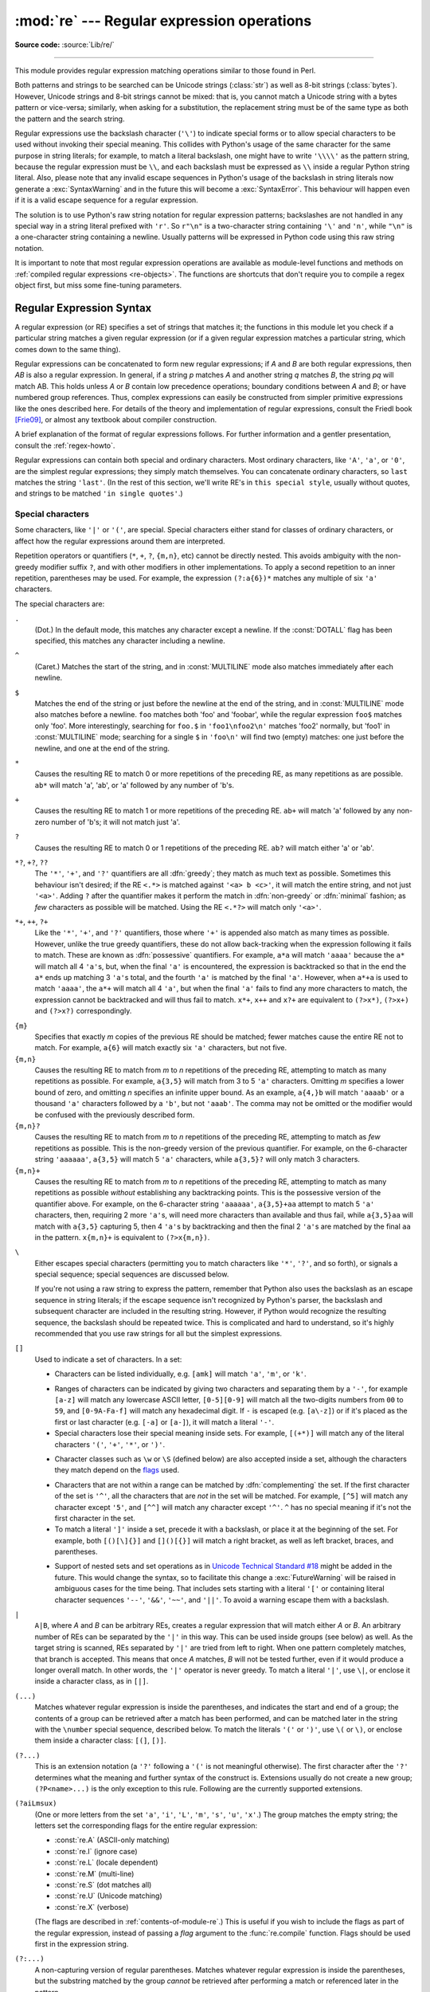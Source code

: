 :mod:`re` --- Regular expression operations
===========================================

.. module:: re
   :synopsis: Regular expression operations.

.. moduleauthor:: Fredrik Lundh <fredrik@pythonware.com>
.. sectionauthor:: Andrew M. Kuchling <amk@amk.ca>

**Source code:** :source:`Lib/re/`

--------------

This module provides regular expression matching operations similar to
those found in Perl.

Both patterns and strings to be searched can be Unicode strings (:class:`str`)
as well as 8-bit strings (:class:`bytes`).
However, Unicode strings and 8-bit strings cannot be mixed:
that is, you cannot match a Unicode string with a bytes pattern or
vice-versa; similarly, when asking for a substitution, the replacement
string must be of the same type as both the pattern and the search string.

Regular expressions use the backslash character (``'\'``) to indicate
special forms or to allow special characters to be used without invoking
their special meaning.  This collides with Python's usage of the same
character for the same purpose in string literals; for example, to match
a literal backslash, one might have to write ``'\\\\'`` as the pattern
string, because the regular expression must be ``\\``, and each
backslash must be expressed as ``\\`` inside a regular Python string
literal. Also, please note that any invalid escape sequences in Python's
usage of the backslash in string literals now generate a :exc:`SyntaxWarning`
and in the future this will become a :exc:`SyntaxError`. This behaviour
will happen even if it is a valid escape sequence for a regular expression.

The solution is to use Python's raw string notation for regular expression
patterns; backslashes are not handled in any special way in a string literal
prefixed with ``'r'``.  So ``r"\n"`` is a two-character string containing
``'\'`` and ``'n'``, while ``"\n"`` is a one-character string containing a
newline.  Usually patterns will be expressed in Python code using this raw
string notation.

It is important to note that most regular expression operations are available as
module-level functions and methods on
:ref:`compiled regular expressions <re-objects>`.  The functions are shortcuts
that don't require you to compile a regex object first, but miss some
fine-tuning parameters.

.. seealso::

   The third-party `regex <https://pypi.org/project/regex/>`_ module,
   which has an API compatible with the standard library :mod:`re` module,
   but offers additional functionality and a more thorough Unicode support.


.. _re-syntax:

Regular Expression Syntax
-------------------------

A regular expression (or RE) specifies a set of strings that matches it; the
functions in this module let you check if a particular string matches a given
regular expression (or if a given regular expression matches a particular
string, which comes down to the same thing).

Regular expressions can be concatenated to form new regular expressions; if *A*
and *B* are both regular expressions, then *AB* is also a regular expression.
In general, if a string *p* matches *A* and another string *q* matches *B*, the
string *pq* will match AB.  This holds unless *A* or *B* contain low precedence
operations; boundary conditions between *A* and *B*; or have numbered group
references.  Thus, complex expressions can easily be constructed from simpler
primitive expressions like the ones described here.  For details of the theory
and implementation of regular expressions, consult the Friedl book [Frie09]_,
or almost any textbook about compiler construction.

A brief explanation of the format of regular expressions follows.  For further
information and a gentler presentation, consult the :ref:`regex-howto`.

Regular expressions can contain both special and ordinary characters. Most
ordinary characters, like ``'A'``, ``'a'``, or ``'0'``, are the simplest regular
expressions; they simply match themselves.  You can concatenate ordinary
characters, so ``last`` matches the string ``'last'``.  (In the rest of this
section, we'll write RE's in ``this special style``, usually without quotes, and
strings to be matched ``'in single quotes'``.)


.. _re-special-characters:

Special characters
^^^^^^^^^^^^^^^^^^

Some characters, like ``'|'`` or ``'('``, are special. Special
characters either stand for classes of ordinary characters, or affect
how the regular expressions around them are interpreted.

Repetition operators or quantifiers (``*``, ``+``, ``?``, ``{m,n}``, etc) cannot be
directly nested. This avoids ambiguity with the non-greedy modifier suffix
``?``, and with other modifiers in other implementations. To apply a second
repetition to an inner repetition, parentheses may be used. For example,
the expression ``(?:a{6})*`` matches any multiple of six ``'a'`` characters.

The special characters are:

.. index:: single: . (dot); in regular expressions

``.``
   (Dot.)  In the default mode, this matches any character except a newline.  If
   the :const:`DOTALL` flag has been specified, this matches any character
   including a newline.

.. index:: single: ^ (caret); in regular expressions

``^``
   (Caret.)  Matches the start of the string, and in :const:`MULTILINE` mode also
   matches immediately after each newline.

.. index:: single: $ (dollar); in regular expressions

``$``
   Matches the end of the string or just before the newline at the end of the
   string, and in :const:`MULTILINE` mode also matches before a newline.  ``foo``
   matches both 'foo' and 'foobar', while the regular expression ``foo$`` matches
   only 'foo'.  More interestingly, searching for ``foo.$`` in ``'foo1\nfoo2\n'``
   matches 'foo2' normally, but 'foo1' in :const:`MULTILINE` mode; searching for
   a single ``$`` in ``'foo\n'`` will find two (empty) matches: one just before
   the newline, and one at the end of the string.

.. index:: single: * (asterisk); in regular expressions

``*``
   Causes the resulting RE to match 0 or more repetitions of the preceding RE, as
   many repetitions as are possible.  ``ab*`` will match 'a', 'ab', or 'a' followed
   by any number of 'b's.

.. index:: single: + (plus); in regular expressions

``+``
   Causes the resulting RE to match 1 or more repetitions of the preceding RE.
   ``ab+`` will match 'a' followed by any non-zero number of 'b's; it will not
   match just 'a'.

.. index:: single: ? (question mark); in regular expressions

``?``
   Causes the resulting RE to match 0 or 1 repetitions of the preceding RE.
   ``ab?`` will match either 'a' or 'ab'.

.. index::
   single: *?; in regular expressions
   single: +?; in regular expressions
   single: ??; in regular expressions

``*?``, ``+?``, ``??``
   The ``'*'``, ``'+'``, and ``'?'`` quantifiers are all :dfn:`greedy`; they match
   as much text as possible.  Sometimes this behaviour isn't desired; if the RE
   ``<.*>`` is matched against ``'<a> b <c>'``, it will match the entire
   string, and not just ``'<a>'``.  Adding ``?`` after the quantifier makes it
   perform the match in :dfn:`non-greedy` or :dfn:`minimal` fashion; as *few*
   characters as possible will be matched.  Using the RE ``<.*?>`` will match
   only ``'<a>'``.

.. index::
   single: *+; in regular expressions
   single: ++; in regular expressions
   single: ?+; in regular expressions

``*+``, ``++``, ``?+``
  Like the ``'*'``, ``'+'``, and ``'?'`` quantifiers, those where ``'+'`` is
  appended also match as many times as possible.
  However, unlike the true greedy quantifiers, these do not allow
  back-tracking when the expression following it fails to match.
  These are known as :dfn:`possessive` quantifiers.
  For example, ``a*a`` will match ``'aaaa'`` because the ``a*`` will match
  all 4 ``'a'``\ s, but, when the final ``'a'`` is encountered, the
  expression is backtracked so that in the end the ``a*`` ends up matching
  3 ``'a'``\ s total, and the fourth ``'a'`` is matched by the final ``'a'``.
  However, when ``a*+a`` is used to match ``'aaaa'``, the ``a*+`` will
  match all 4 ``'a'``, but when the final ``'a'`` fails to find any more
  characters to match, the expression cannot be backtracked and will thus
  fail to match.
  ``x*+``, ``x++`` and ``x?+`` are equivalent to ``(?>x*)``, ``(?>x+)``
  and ``(?>x?)`` correspondingly.

  .. versionadded:: 3.11

.. index::
   single: {} (curly brackets); in regular expressions

``{m}``
   Specifies that exactly *m* copies of the previous RE should be matched; fewer
   matches cause the entire RE not to match.  For example, ``a{6}`` will match
   exactly six ``'a'`` characters, but not five.

``{m,n}``
   Causes the resulting RE to match from *m* to *n* repetitions of the preceding
   RE, attempting to match as many repetitions as possible.  For example,
   ``a{3,5}`` will match from 3 to 5 ``'a'`` characters.  Omitting *m* specifies a
   lower bound of zero,  and omitting *n* specifies an infinite upper bound.  As an
   example, ``a{4,}b`` will match ``'aaaab'`` or a thousand ``'a'`` characters
   followed by a ``'b'``, but not ``'aaab'``. The comma may not be omitted or the
   modifier would be confused with the previously described form.

``{m,n}?``
   Causes the resulting RE to match from *m* to *n* repetitions of the preceding
   RE, attempting to match as *few* repetitions as possible.  This is the
   non-greedy version of the previous quantifier.  For example, on the
   6-character string ``'aaaaaa'``, ``a{3,5}`` will match 5 ``'a'`` characters,
   while ``a{3,5}?`` will only match 3 characters.

``{m,n}+``
   Causes the resulting RE to match from *m* to *n* repetitions of the
   preceding RE, attempting to match as many repetitions as possible
   *without* establishing any backtracking points.
   This is the possessive version of the quantifier above.
   For example, on the 6-character string ``'aaaaaa'``, ``a{3,5}+aa``
   attempt to match 5 ``'a'`` characters, then, requiring 2 more ``'a'``\ s,
   will need more characters than available and thus fail, while
   ``a{3,5}aa`` will match with ``a{3,5}`` capturing 5, then 4 ``'a'``\ s
   by backtracking and then the final 2 ``'a'``\ s are matched by the final
   ``aa`` in the pattern.
   ``x{m,n}+`` is equivalent to ``(?>x{m,n})``.

   .. versionadded:: 3.11

.. index:: single: \ (backslash); in regular expressions

``\``
   Either escapes special characters (permitting you to match characters like
   ``'*'``, ``'?'``, and so forth), or signals a special sequence; special
   sequences are discussed below.

   If you're not using a raw string to express the pattern, remember that Python
   also uses the backslash as an escape sequence in string literals; if the escape
   sequence isn't recognized by Python's parser, the backslash and subsequent
   character are included in the resulting string.  However, if Python would
   recognize the resulting sequence, the backslash should be repeated twice.  This
   is complicated and hard to understand, so it's highly recommended that you use
   raw strings for all but the simplest expressions.

.. index::
   single: [] (square brackets); in regular expressions

``[]``
   Used to indicate a set of characters.  In a set:

   * Characters can be listed individually, e.g. ``[amk]`` will match ``'a'``,
     ``'m'``, or ``'k'``.

   .. index:: single: - (minus); in regular expressions

   * Ranges of characters can be indicated by giving two characters and separating
     them by a ``'-'``, for example ``[a-z]`` will match any lowercase ASCII letter,
     ``[0-5][0-9]`` will match all the two-digits numbers from ``00`` to ``59``, and
     ``[0-9A-Fa-f]`` will match any hexadecimal digit.  If ``-`` is escaped (e.g.
     ``[a\-z]``) or if it's placed as the first or last character
     (e.g. ``[-a]`` or ``[a-]``), it will match a literal ``'-'``.

   * Special characters lose their special meaning inside sets.  For example,
     ``[(+*)]`` will match any of the literal characters ``'('``, ``'+'``,
     ``'*'``, or ``')'``.

   .. index:: single: \ (backslash); in regular expressions

   * Character classes such as ``\w`` or ``\S`` (defined below) are also accepted
     inside a set, although the characters they match depend on the flags_ used.

   .. index:: single: ^ (caret); in regular expressions

   * Characters that are not within a range can be matched by :dfn:`complementing`
     the set.  If the first character of the set is ``'^'``, all the characters
     that are *not* in the set will be matched.  For example, ``[^5]`` will match
     any character except ``'5'``, and ``[^^]`` will match any character except
     ``'^'``.  ``^`` has no special meaning if it's not the first character in
     the set.

   * To match a literal ``']'`` inside a set, precede it with a backslash, or
     place it at the beginning of the set.  For example, both ``[()[\]{}]`` and
     ``[]()[{}]`` will match a right bracket, as well as left bracket, braces,
     and parentheses.

   .. .. index:: single: --; in regular expressions
   .. .. index:: single: &&; in regular expressions
   .. .. index:: single: ~~; in regular expressions
   .. .. index:: single: ||; in regular expressions

   * Support of nested sets and set operations as in `Unicode Technical
     Standard #18`_ might be added in the future.  This would change the
     syntax, so to facilitate this change a :exc:`FutureWarning` will be raised
     in ambiguous cases for the time being.
     That includes sets starting with a literal ``'['`` or containing literal
     character sequences ``'--'``, ``'&&'``, ``'~~'``, and ``'||'``.  To
     avoid a warning escape them with a backslash.

   .. _Unicode Technical Standard #18: https://unicode.org/reports/tr18/

   .. versionchanged:: 3.7
      :exc:`FutureWarning` is raised if a character set contains constructs
      that will change semantically in the future.

.. index:: single: | (vertical bar); in regular expressions

``|``
   ``A|B``, where *A* and *B* can be arbitrary REs, creates a regular expression that
   will match either *A* or *B*.  An arbitrary number of REs can be separated by the
   ``'|'`` in this way.  This can be used inside groups (see below) as well.  As
   the target string is scanned, REs separated by ``'|'`` are tried from left to
   right. When one pattern completely matches, that branch is accepted. This means
   that once *A* matches, *B* will not be tested further, even if it would
   produce a longer overall match.  In other words, the ``'|'`` operator is never
   greedy.  To match a literal ``'|'``, use ``\|``, or enclose it inside a
   character class, as in ``[|]``.

.. index::
   single: () (parentheses); in regular expressions

``(...)``
   Matches whatever regular expression is inside the parentheses, and indicates the
   start and end of a group; the contents of a group can be retrieved after a match
   has been performed, and can be matched later in the string with the ``\number``
   special sequence, described below.  To match the literals ``'('`` or ``')'``,
   use ``\(`` or ``\)``, or enclose them inside a character class: ``[(]``, ``[)]``.

.. index:: single: (?; in regular expressions

``(?...)``
   This is an extension notation (a ``'?'`` following a ``'('`` is not meaningful
   otherwise).  The first character after the ``'?'`` determines what the meaning
   and further syntax of the construct is. Extensions usually do not create a new
   group; ``(?P<name>...)`` is the only exception to this rule. Following are the
   currently supported extensions.

``(?aiLmsux)``
   (One or more letters from the set
   ``'a'``, ``'i'``, ``'L'``, ``'m'``, ``'s'``, ``'u'``, ``'x'``.)
   The group matches the empty string;
   the letters set the corresponding flags for the entire regular expression:

   * :const:`re.A` (ASCII-only matching)
   * :const:`re.I` (ignore case)
   * :const:`re.L` (locale dependent)
   * :const:`re.M` (multi-line)
   * :const:`re.S` (dot matches all)
   * :const:`re.U` (Unicode matching)
   * :const:`re.X` (verbose)

   (The flags are described in :ref:`contents-of-module-re`.)
   This is useful if you wish to include the flags as part of the
   regular expression, instead of passing a *flag* argument to the
   :func:`re.compile` function.
   Flags should be used first in the expression string.

   .. versionchanged:: 3.11
      This construction can only be used at the start of the expression.

.. index:: single: (?:; in regular expressions

``(?:...)``
   A non-capturing version of regular parentheses.  Matches whatever regular
   expression is inside the parentheses, but the substring matched by the group
   *cannot* be retrieved after performing a match or referenced later in the
   pattern.

``(?aiLmsux-imsx:...)``
   (Zero or more letters from the set
   ``'a'``, ``'i'``, ``'L'``, ``'m'``, ``'s'``, ``'u'``, ``'x'``,
   optionally followed by ``'-'`` followed by
   one or more letters from the ``'i'``, ``'m'``, ``'s'``, ``'x'``.)
   The letters set or remove the corresponding flags for the part of the expression:

   * :const:`re.A` (ASCII-only matching)
   * :const:`re.I` (ignore case)
   * :const:`re.L` (locale dependent)
   * :const:`re.M` (multi-line)
   * :const:`re.S` (dot matches all)
   * :const:`re.U` (Unicode matching)
   * :const:`re.X` (verbose)

   (The flags are described in :ref:`contents-of-module-re`.)

   The letters ``'a'``, ``'L'`` and ``'u'`` are mutually exclusive when used
   as inline flags, so they can't be combined or follow ``'-'``.  Instead,
   when one of them appears in an inline group, it overrides the matching mode
   in the enclosing group.  In Unicode patterns ``(?a:...)`` switches to
   ASCII-only matching, and ``(?u:...)`` switches to Unicode matching
   (default).  In bytes patterns ``(?L:...)`` switches to locale dependent
   matching, and ``(?a:...)`` switches to ASCII-only matching (default).
   This override is only in effect for the narrow inline group, and the
   original matching mode is restored outside of the group.

   .. versionadded:: 3.6

   .. versionchanged:: 3.7
      The letters ``'a'``, ``'L'`` and ``'u'`` also can be used in a group.

``(?>...)``
   Attempts to match ``...`` as if it was a separate regular expression, and
   if successful, continues to match the rest of the pattern following it.
   If the subsequent pattern fails to match, the stack can only be unwound
   to a point *before* the ``(?>...)`` because once exited, the expression,
   known as an :dfn:`atomic group`, has thrown away all stack points within
   itself.
   Thus, ``(?>.*).`` would never match anything because first the ``.*``
   would match all characters possible, then, having nothing left to match,
   the final ``.`` would fail to match.
   Since there are no stack points saved in the Atomic Group, and there is
   no stack point before it, the entire expression would thus fail to match.

   .. versionadded:: 3.11

.. index:: single: (?P<; in regular expressions

``(?P<name>...)``
   Similar to regular parentheses, but the substring matched by the group is
   accessible via the symbolic group name *name*.  Group names must be valid
   Python identifiers, and in :class:`bytes` patterns they can only contain
   bytes in the ASCII range.  Each group name must be defined only once within
   a regular expression.  A symbolic group is also a numbered group, just as if
   the group were not named.

   Named groups can be referenced in three contexts.  If the pattern is
   ``(?P<quote>['"]).*?(?P=quote)`` (i.e. matching a string quoted with either
   single or double quotes):

   +---------------------------------------+----------------------------------+
   | Context of reference to group "quote" | Ways to reference it             |
   +=======================================+==================================+
   | in the same pattern itself            | * ``(?P=quote)`` (as shown)      |
   |                                       | * ``\1``                         |
   +---------------------------------------+----------------------------------+
   | when processing match object *m*      | * ``m.group('quote')``           |
   |                                       | * ``m.end('quote')`` (etc.)      |
   +---------------------------------------+----------------------------------+
   | in a string passed to the *repl*      | * ``\g<quote>``                  |
   | argument of ``re.sub()``              | * ``\g<1>``                      |
   |                                       | * ``\1``                         |
   +---------------------------------------+----------------------------------+

   .. versionchanged:: 3.12
      In :class:`bytes` patterns, group *name* can only contain bytes
      in the ASCII range (``b'\x00'``-``b'\x7f'``).

.. index:: single: (?P=; in regular expressions

``(?P=name)``
   A backreference to a named group; it matches whatever text was matched by the
   earlier group named *name*.

.. index:: single: (?#; in regular expressions

``(?#...)``
   A comment; the contents of the parentheses are simply ignored.

.. index:: single: (?=; in regular expressions

``(?=...)``
   Matches if ``...`` matches next, but doesn't consume any of the string.  This is
   called a :dfn:`lookahead assertion`.  For example, ``Isaac (?=Asimov)`` will match
   ``'Isaac '`` only if it's followed by ``'Asimov'``.

.. index:: single: (?!; in regular expressions

``(?!...)``
   Matches if ``...`` doesn't match next.  This is a :dfn:`negative lookahead assertion`.
   For example, ``Isaac (?!Asimov)`` will match ``'Isaac '`` only if it's *not*
   followed by ``'Asimov'``.

.. index:: single: (?<=; in regular expressions

``(?<=...)``
   Matches if the current position in the string is preceded by a match for ``...``
   that ends at the current position.  This is called a :dfn:`positive lookbehind
   assertion`. ``(?<=abc)def`` will find a match in ``'abcdef'``, since the
   lookbehind will back up 3 characters and check if the contained pattern matches.
   The contained pattern must only match strings of some fixed length, meaning that
   ``abc`` or ``a|b`` are allowed, but ``a*`` and ``a{3,4}`` are not.  Note that
   patterns which start with positive lookbehind assertions will not match at the
   beginning of the string being searched; you will most likely want to use the
   :func:`search` function rather than the :func:`match` function:

      >>> import re
      >>> m = re.search('(?<=abc)def', 'abcdef')
      >>> m.group(0)
      'def'

   This example looks for a word following a hyphen:

      >>> m = re.search(r'(?<=-)\w+', 'spam-egg')
      >>> m.group(0)
      'egg'

   .. versionchanged:: 3.5
      Added support for group references of fixed length.

.. index:: single: (?<!; in regular expressions

``(?<!...)``
   Matches if the current position in the string is not preceded by a match for
   ``...``.  This is called a :dfn:`negative lookbehind assertion`.  Similar to
   positive lookbehind assertions, the contained pattern must only match strings of
   some fixed length.  Patterns which start with negative lookbehind assertions may
   match at the beginning of the string being searched.

.. _re-conditional-expression:
.. index:: single: (?(; in regular expressions

``(?(id/name)yes-pattern|no-pattern)``
   Will try to match with ``yes-pattern`` if the group with given *id* or
   *name* exists, and with ``no-pattern`` if it doesn't. ``no-pattern`` is
   optional and can be omitted. For example,
   ``(<)?(\w+@\w+(?:\.\w+)+)(?(1)>|$)`` is a poor email matching pattern, which
   will match with ``'<user@host.com>'`` as well as ``'user@host.com'``, but
   not with ``'<user@host.com'`` nor ``'user@host.com>'``.

   .. versionchanged:: 3.12
      Group *id* can only contain ASCII digits.
      In :class:`bytes` patterns, group *name* can only contain bytes
      in the ASCII range (``b'\x00'``-``b'\x7f'``).


.. _re-special-sequences:

Special sequences
^^^^^^^^^^^^^^^^^

The special sequences consist of ``'\'`` and a character from the list below.
If the ordinary character is not an ASCII digit or an ASCII letter, then the
resulting RE will match the second character.  For example, ``\$`` matches the
character ``'$'``.

.. index:: single: \ (backslash); in regular expressions

``\number``
   Matches the contents of the group of the same number.  Groups are numbered
   starting from 1.  For example, ``(.+) \1`` matches ``'the the'`` or ``'55 55'``,
   but not ``'thethe'`` (note the space after the group).  This special sequence
   can only be used to match one of the first 99 groups.  If the first digit of
   *number* is 0, or *number* is 3 octal digits long, it will not be interpreted as
   a group match, but as the character with octal value *number*. Inside the
   ``'['`` and ``']'`` of a character class, all numeric escapes are treated as
   characters.

.. index:: single: \A; in regular expressions

``\A``
   Matches only at the start of the string.

.. index:: single: \b; in regular expressions

``\b``
   Matches the empty string, but only at the beginning or end of a word.
   A word is defined as a sequence of word characters.
   Note that formally, ``\b`` is defined as the boundary
   between a ``\w`` and a ``\W`` character (or vice versa),
   or between ``\w`` and the beginning or end of the string.
   This means that ``r'\bat\b'`` matches ``'at'``, ``'at.'``, ``'(at)'``,
   and ``'as at ay'`` but not ``'attempt'`` or ``'atlas'``.

   The default word characters in Unicode (str) patterns
   are Unicode alphanumerics and the underscore,
   but this can be changed by using the :py:const:`~re.ASCII` flag.
   Word boundaries are determined by the current locale
   if the :py:const:`~re.LOCALE` flag is used.

   .. note::

      Inside a character range, ``\b`` represents the backspace character,
      for compatibility with Python's string literals.

.. index:: single: \B; in regular expressions

``\B``
   Matches the empty string,
   but only when it is *not* at the beginning or end of a word.
   This means that ``r'at\B'`` matches ``'athens'``, ``'atom'``,
   ``'attorney'``, but not ``'at'``, ``'at.'``, or ``'at!'``.
   ``\B`` is the opposite of ``\b``,
   so word characters in Unicode (str) patterns
   are Unicode alphanumerics or the underscore,
   although this can be changed by using the :py:const:`~re.ASCII` flag.
   Word boundaries are determined by the current locale
   if the :py:const:`~re.LOCALE` flag is used.

.. index:: single: \d; in regular expressions

``\d``
   For Unicode (str) patterns:
      Matches any Unicode decimal digit
      (that is, any character in Unicode character category `[Nd]`__).
      This includes ``[0-9]``, and also many other digit characters.

      Matches ``[0-9]`` if the :py:const:`~re.ASCII` flag is used.

      __ https://www.unicode.org/versions/Unicode15.0.0/ch04.pdf#G134153

   For 8-bit (bytes) patterns:
      Matches any decimal digit in the ASCII character set;
      this is equivalent to ``[0-9]``.

.. index:: single: \D; in regular expressions

``\D``
   Matches any character which is not a decimal digit.
   This is the opposite of ``\d``.

   Matches ``[^0-9]`` if the :py:const:`~re.ASCII` flag is used.

.. index:: single: \s; in regular expressions

``\s``
   For Unicode (str) patterns:
      Matches Unicode whitespace characters (which includes
      ``[ \t\n\r\f\v]``, and also many other characters, for example the
      non-breaking spaces mandated by typography rules in many
      languages).

      Matches ``[ \t\n\r\f\v]`` if the :py:const:`~re.ASCII` flag is used.

   For 8-bit (bytes) patterns:
      Matches characters considered whitespace in the ASCII character set;
      this is equivalent to ``[ \t\n\r\f\v]``.

.. index:: single: \S; in regular expressions

``\S``
   Matches any character which is not a whitespace character. This is
   the opposite of ``\s``.

   Matches ``[^ \t\n\r\f\v]`` if the :py:const:`~re.ASCII` flag is used.

.. index:: single: \w; in regular expressions

``\w``
   For Unicode (str) patterns:
      Matches Unicode word characters;
      this includes all Unicode alphanumeric characters
      (as defined by :py:meth:`str.isalnum`),
      as well as the underscore (``_``).

      Matches ``[a-zA-Z0-9_]`` if the :py:const:`~re.ASCII` flag is used.

   For 8-bit (bytes) patterns:
      Matches characters considered alphanumeric in the ASCII character set;
      this is equivalent to ``[a-zA-Z0-9_]``.
      If the :py:const:`~re.LOCALE` flag is used,
      matches characters considered alphanumeric in the current locale and the underscore.

.. index:: single: \W; in regular expressions

``\W``
   Matches any character which is not a word character.
   This is the opposite of ``\w``.
   By default, matches non-underscore (``_``) characters
   for which :py:meth:`str.isalnum` returns ``False``.

   Matches ``[^a-zA-Z0-9_]`` if the :py:const:`~re.ASCII` flag is used.

   If the :py:const:`~re.LOCALE` flag is used,
   matches characters which are neither alphanumeric in the current locale
   nor the underscore.

.. index:: single: \Z; in regular expressions

``\Z``
   Matches only at the end of the string.


.. _re-escape-sequences:

Escape sequences
^^^^^^^^^^^^^^^^^

.. index::
   single: \a; in regular expressions
   single: \b; in regular expressions
   single: \f; in regular expressions
   single: \n; in regular expressions
   single: \N; in regular expressions
   single: \r; in regular expressions
   single: \t; in regular expressions
   single: \u; in regular expressions
   single: \U; in regular expressions
   single: \v; in regular expressions
   single: \x; in regular expressions
   single: \\; in regular expressions

Most of the :ref:`escape sequences <escape-sequences>` supported by Python
string literals are also accepted by the regular expression parser::

   \a      \b      \f      \n
   \N      \r      \t      \u
   \U      \v      \x      \\

(Note that ``\b`` is used to represent word boundaries, and means "backspace"
only inside character classes.)

``'\u'``, ``'\U'``, and ``'\N'`` escape sequences are
only recognized in Unicode (str) patterns.
In bytes patterns they are errors.
Unknown escapes of ASCII letters are reserved
for future use and treated as errors.

Octal escapes are included in a limited form.  If the first digit is a 0, or if
there are three octal digits, it is considered an octal escape. Otherwise, it is
a group reference.  As for string literals, octal escapes are always at most
three digits in length.

.. versionchanged:: 3.3
   The ``'\u'`` and ``'\U'`` escape sequences have been added.

.. versionchanged:: 3.6
   Unknown escapes consisting of ``'\'`` and an ASCII letter now are errors.

.. versionchanged:: 3.8
   The :samp:`'\\N\\{{name}\\}'` escape sequence has been added. As in string literals,
   it expands to the named Unicode character (e.g. ``'\N{EM DASH}'``).


.. _contents-of-module-re:

Module Contents
---------------

The module defines several functions, constants, and an exception. Some of the
functions are simplified versions of the full featured methods for compiled
regular expressions.  Most non-trivial applications always use the compiled
form.


Flags
^^^^^

.. versionchanged:: 3.6
   Flag constants are now instances of :class:`RegexFlag`, which is a subclass of
   :class:`enum.IntFlag`.


.. class:: RegexFlag

   An :class:`enum.IntFlag` class containing the regex options listed below.

   .. versionadded:: 3.11 - added to ``__all__``

.. data:: A
          ASCII

   Make ``\w``, ``\W``, ``\b``, ``\B``, ``\d``, ``\D``, ``\s`` and ``\S``
   perform ASCII-only matching instead of full Unicode matching.  This is only
   meaningful for Unicode (str) patterns, and is ignored for bytes patterns.

   Corresponds to the inline flag ``(?a)``.

   .. note::

      The :py:const:`~re.U` flag still exists for backward compatibility,
      but is redundant in Python 3 since
      matches are Unicode by default for ``str`` patterns,
      and Unicode matching isn't allowed for bytes patterns.
      :py:const:`~re.UNICODE` and the inline flag ``(?u)`` are similarly redundant.


.. data:: DEBUG

   Display debug information about compiled expression.

   No corresponding inline flag.


.. data:: I
          IGNORECASE

   Perform case-insensitive matching;
   expressions like ``[A-Z]`` will also  match lowercase letters.
   Full Unicode matching (such as ``Ü`` matching ``ü``)
   also works unless the :py:const:`~re.ASCII` flag
   is used to disable non-ASCII matches.
   The current locale does not change the effect of this flag
   unless the :py:const:`~re.LOCALE` flag is also used.

   Corresponds to the inline flag ``(?i)``.

   Note that when the Unicode patterns ``[a-z]`` or ``[A-Z]`` are used in
   combination with the :const:`IGNORECASE` flag, they will match the 52 ASCII
   letters and 4 additional non-ASCII letters: 'İ' (U+0130, Latin capital
   letter I with dot above), 'ı' (U+0131, Latin small letter dotless i),
   'ſ' (U+017F, Latin small letter long s) and 'K' (U+212A, Kelvin sign).
   If the :py:const:`~re.ASCII` flag is used, only letters 'a' to 'z'
   and 'A' to 'Z' are matched.

.. data:: L
          LOCALE

   Make ``\w``, ``\W``, ``\b``, ``\B`` and case-insensitive matching
   dependent on the current locale.
   This flag can be used only with bytes patterns.

   Corresponds to the inline flag ``(?L)``.

   .. warning::

      This flag is discouraged; consider Unicode matching instead.
      The locale mechanism is very unreliable
      as it only handles one "culture" at a time
      and only works with 8-bit locales.
      Unicode matching is enabled by default for Unicode (str) patterns
      and it is able to handle different locales and languages.

   .. versionchanged:: 3.6
      :py:const:`~re.LOCALE` can be used only with bytes patterns
      and is not compatible with :py:const:`~re.ASCII`.

   .. versionchanged:: 3.7
      Compiled regular expression objects with the :py:const:`~re.LOCALE` flag
      no longer depend on the locale at compile time.
      Only the locale at matching time affects the result of matching.


.. data:: M
          MULTILINE

   When specified, the pattern character ``'^'`` matches at the beginning of the
   string and at the beginning of each line (immediately following each newline);
   and the pattern character ``'$'`` matches at the end of the string and at the
   end of each line (immediately preceding each newline).  By default, ``'^'``
   matches only at the beginning of the string, and ``'$'`` only at the end of the
   string and immediately before the newline (if any) at the end of the string.

   Corresponds to the inline flag ``(?m)``.

.. data:: NOFLAG

   Indicates no flag being applied, the value is ``0``.  This flag may be used
   as a default value for a function keyword argument or as a base value that
   will be conditionally ORed with other flags.  Example of use as a default
   value::

      def myfunc(text, flag=re.NOFLAG):
          return re.match(text, flag)

   .. versionadded:: 3.11

.. data:: S
          DOTALL

   Make the ``'.'`` special character match any character at all, including a
   newline; without this flag, ``'.'`` will match anything *except* a newline.

   Corresponds to the inline flag ``(?s)``.


.. data:: U
          UNICODE

   In Python 3, Unicode characters are matched by default
   for ``str`` patterns.
   This flag is therefore redundant with **no effect**
   and is only kept for backward compatibility.

   See :py:const:`~re.ASCII` to restrict matching to ASCII characters instead.

.. data:: X
          VERBOSE

   .. index:: single: # (hash); in regular expressions

   This flag allows you to write regular expressions that look nicer and are
   more readable by allowing you to visually separate logical sections of the
   pattern and add comments. Whitespace within the pattern is ignored, except
   when in a character class, or when preceded by an unescaped backslash,
   or within tokens like ``*?``, ``(?:`` or ``(?P<...>``. For example, ``(? :``
   and ``* ?`` are not allowed.
   When a line contains a ``#`` that is not in a character class and is not
   preceded by an unescaped backslash, all characters from the leftmost such
   ``#`` through the end of the line are ignored.

   This means that the two following regular expression objects that match a
   decimal number are functionally equal::

      a = re.compile(r"""\d +  # the integral part
                         \.    # the decimal point
                         \d *  # some fractional digits""", re.X)
      b = re.compile(r"\d+\.\d*")

   Corresponds to the inline flag ``(?x)``.


Functions
^^^^^^^^^

.. function:: compile(pattern, flags=0)

   Compile a regular expression pattern into a :ref:`regular expression object
   <re-objects>`, which can be used for matching using its
   :func:`~Pattern.match`, :func:`~Pattern.search` and other methods, described
   below.

   The expression's behaviour can be modified by specifying a *flags* value.
   Values can be any of the `flags`_ variables, combined using bitwise OR
   (the ``|`` operator).

   The sequence ::

      prog = re.compile(pattern)
      result = prog.match(string)

   is equivalent to ::

      result = re.match(pattern, string)

   but using :func:`re.compile` and saving the resulting regular expression
   object for reuse is more efficient when the expression will be used several
   times in a single program.

   .. note::

      The compiled versions of the most recent patterns passed to
      :func:`re.compile` and the module-level matching functions are cached, so
      programs that use only a few regular expressions at a time needn't worry
      about compiling regular expressions.


.. function:: search(pattern, string, flags=0)

   Scan through *string* looking for the first location where the regular expression
   *pattern* produces a match, and return a corresponding :class:`~re.Match`. Return
   ``None`` if no position in the string matches the pattern; note that this is
   different from finding a zero-length match at some point in the string.


.. function:: match(pattern, string, flags=0)

   If zero or more characters at the beginning of *string* match the regular
   expression *pattern*, return a corresponding :class:`~re.Match`.  Return
   ``None`` if the string does not match the pattern; note that this is
   different from a zero-length match.

   Note that even in :const:`MULTILINE` mode, :func:`re.match` will only match
   at the beginning of the string and not at the beginning of each line.

   If you want to locate a match anywhere in *string*, use :func:`search`
   instead (see also :ref:`search-vs-match`).


.. function:: fullmatch(pattern, string, flags=0)

   If the whole *string* matches the regular expression *pattern*, return a
   corresponding :class:`~re.Match`.  Return ``None`` if the string does not match
   the pattern; note that this is different from a zero-length match.

   .. versionadded:: 3.4


.. function:: split(pattern, string, maxsplit=0, flags=0)

   Split *string* by the occurrences of *pattern*.  If capturing parentheses are
   used in *pattern*, then the text of all groups in the pattern are also returned
   as part of the resulting list. If *maxsplit* is nonzero, at most *maxsplit*
   splits occur, and the remainder of the string is returned as the final element
   of the list. ::

      >>> re.split(r'\W+', 'Words, words, words.')
      ['Words', 'words', 'words', '']
      >>> re.split(r'(\W+)', 'Words, words, words.')
      ['Words', ', ', 'words', ', ', 'words', '.', '']
      >>> re.split(r'\W+', 'Words, words, words.', maxsplit=1)
      ['Words', 'words, words.']
      >>> re.split('[a-f]+', '0a3B9', flags=re.IGNORECASE)
      ['0', '3', '9']

   If there are capturing groups in the separator and it matches at the start of
   the string, the result will start with an empty string.  The same holds for
   the end of the string::

      >>> re.split(r'(\W+)', '...words, words...')
      ['', '...', 'words', ', ', 'words', '...', '']

   That way, separator components are always found at the same relative
   indices within the result list.

   Empty matches for the pattern split the string only when not adjacent
   to a previous empty match.

   .. code:: pycon

      >>> re.split(r'\b', 'Words, words, words.')
      ['', 'Words', ', ', 'words', ', ', 'words', '.']
      >>> re.split(r'\W*', '...words...')
      ['', '', 'w', 'o', 'r', 'd', 's', '', '']
      >>> re.split(r'(\W*)', '...words...')
      ['', '...', '', '', 'w', '', 'o', '', 'r', '', 'd', '', 's', '...', '', '', '']

   .. versionchanged:: 3.1
      Added the optional flags argument.

   .. versionchanged:: 3.7
      Added support of splitting on a pattern that could match an empty string.

   .. deprecated:: 3.13
      Passing *maxsplit* and *flags* as positional arguments is deprecated.
      In future Python versions they will be
      :ref:`keyword-only parameters <keyword-only_parameter>`.


.. function:: findall(pattern, string, flags=0)

   Return all non-overlapping matches of *pattern* in *string*, as a list of
   strings or tuples.  The *string* is scanned left-to-right, and matches
   are returned in the order found.  Empty matches are included in the result.

   The result depends on the number of capturing groups in the pattern.
   If there are no groups, return a list of strings matching the whole
   pattern.  If there is exactly one group, return a list of strings
   matching that group.  If multiple groups are present, return a list
   of tuples of strings matching the groups.  Non-capturing groups do not
   affect the form of the result.

      >>> re.findall(r'\bf[a-z]*', 'which foot or hand fell fastest')
      ['foot', 'fell', 'fastest']
      >>> re.findall(r'(\w+)=(\d+)', 'set width=20 and height=10')
      [('width', '20'), ('height', '10')]

   .. versionchanged:: 3.7
      Non-empty matches can now start just after a previous empty match.


.. function:: finditer(pattern, string, flags=0)

   Return an :term:`iterator` yielding :class:`~re.Match` objects over
   all non-overlapping matches for the RE *pattern* in *string*.  The *string*
   is scanned left-to-right, and matches are returned in the order found.  Empty
   matches are included in the result.

   .. versionchanged:: 3.7
      Non-empty matches can now start just after a previous empty match.


.. function:: sub(pattern, repl, string, count=0, flags=0)

   Return the string obtained by replacing the leftmost non-overlapping occurrences
   of *pattern* in *string* by the replacement *repl*.  If the pattern isn't found,
   *string* is returned unchanged.  *repl* can be a string or a function; if it is
   a string, any backslash escapes in it are processed.  That is, ``\n`` is
   converted to a single newline character, ``\r`` is converted to a carriage return, and
   so forth.  Unknown escapes of ASCII letters are reserved for future use and
   treated as errors.  Other unknown escapes such as ``\&`` are left alone.
   Backreferences, such
   as ``\6``, are replaced with the substring matched by group 6 in the pattern.
   For example::

      >>> re.sub(r'def\s+([a-zA-Z_][a-zA-Z_0-9]*)\s*\(\s*\):',
      ...        r'static PyObject*\npy_\1(void)\n{',
      ...        'def myfunc():')
      'static PyObject*\npy_myfunc(void)\n{'

   If *repl* is a function, it is called for every non-overlapping occurrence of
   *pattern*.  The function takes a single :class:`~re.Match` argument, and returns
   the replacement string.  For example::

      >>> def dashrepl(matchobj):
      ...     if matchobj.group(0) == '-': return ' '
      ...     else: return '-'
      ...
      >>> re.sub('-{1,2}', dashrepl, 'pro----gram-files')
      'pro--gram files'
      >>> re.sub(r'\sAND\s', ' & ', 'Baked Beans And Spam', flags=re.IGNORECASE)
      'Baked Beans & Spam'

   The pattern may be a string or a :class:`~re.Pattern`.

   The optional argument *count* is the maximum number of pattern occurrences to be
   replaced; *count* must be a non-negative integer.  If omitted or zero, all
   occurrences will be replaced. Empty matches for the pattern are replaced only
   when not adjacent to a previous empty match, so ``sub('x*', '-', 'abxd')`` returns
   ``'-a-b--d-'``.

   .. index:: single: \g; in regular expressions

   In string-type *repl* arguments, in addition to the character escapes and
   backreferences described above,
   ``\g<name>`` will use the substring matched by the group named ``name``, as
   defined by the ``(?P<name>...)`` syntax. ``\g<number>`` uses the corresponding
   group number; ``\g<2>`` is therefore equivalent to ``\2``, but isn't ambiguous
   in a replacement such as ``\g<2>0``.  ``\20`` would be interpreted as a
   reference to group 20, not a reference to group 2 followed by the literal
   character ``'0'``.  The backreference ``\g<0>`` substitutes in the entire
   substring matched by the RE.

   .. versionchanged:: 3.1
      Added the optional flags argument.

   .. versionchanged:: 3.5
      Unmatched groups are replaced with an empty string.

   .. versionchanged:: 3.6
      Unknown escapes in *pattern* consisting of ``'\'`` and an ASCII letter
      now are errors.

   .. versionchanged:: 3.7
      Unknown escapes in *repl* consisting of ``'\'`` and an ASCII letter
      now are errors.
      Empty matches for the pattern are replaced when adjacent to a previous
      non-empty match.

   .. versionchanged:: 3.12
      Group *id* can only contain ASCII digits.
      In :class:`bytes` replacement strings, group *name* can only contain bytes
      in the ASCII range (``b'\x00'``-``b'\x7f'``).

   .. deprecated:: 3.13
      Passing *count* and *flags* as positional arguments is deprecated.
      In future Python versions they will be
      :ref:`keyword-only parameters <keyword-only_parameter>`.


.. function:: subn(pattern, repl, string, count=0, flags=0)

   Perform the same operation as :func:`sub`, but return a tuple ``(new_string,
   number_of_subs_made)``.


.. function:: escape(pattern)

   Escape special characters in *pattern*.
   This is useful if you want to match an arbitrary literal string that may
   have regular expression metacharacters in it.  For example::

      >>> print(re.escape('https://www.python.org'))
      https://www\.python\.org

      >>> legal_chars = string.ascii_lowercase + string.digits + "!#$%&'*+-.^_`|~:"
      >>> print('[%s]+' % re.escape(legal_chars))
      [abcdefghijklmnopqrstuvwxyz0123456789!\#\$%\&'\*\+\-\.\^_`\|\~:]+

      >>> operators = ['+', '-', '*', '/', '**']
      >>> print('|'.join(map(re.escape, sorted(operators, reverse=True))))
      /|\-|\+|\*\*|\*

   This function must not be used for the replacement string in :func:`sub`
   and :func:`subn`, only backslashes should be escaped.  For example::

      >>> digits_re = r'\d+'
      >>> sample = '/usr/sbin/sendmail - 0 errors, 12 warnings'
      >>> print(re.sub(digits_re, digits_re.replace('\\', r'\\'), sample))
      /usr/sbin/sendmail - \d+ errors, \d+ warnings

   .. versionchanged:: 3.3
      The ``'_'`` character is no longer escaped.

   .. versionchanged:: 3.7
      Only characters that can have special meaning in a regular expression
      are escaped. As a result, ``'!'``, ``'"'``, ``'%'``, ``"'"``, ``','``,
      ``'/'``, ``':'``, ``';'``, ``'<'``, ``'='``, ``'>'``, ``'@'``, and
      ``"`"`` are no longer escaped.


.. function:: purge()

   Clear the regular expression cache.


Exceptions
^^^^^^^^^^

.. exception:: PatternError(msg, pattern=None, pos=None)

   Exception raised when a string passed to one of the functions here is not a
   valid regular expression (for example, it might contain unmatched parentheses)
   or when some other error occurs during compilation or matching.  It is never an
   error if a string contains no match for a pattern.  The ``PatternError`` instance has
   the following additional attributes:

   .. attribute:: msg

      The unformatted error message.

   .. attribute:: pattern

      The regular expression pattern.

   .. attribute:: pos

      The index in *pattern* where compilation failed (may be ``None``).

   .. attribute:: lineno

      The line corresponding to *pos* (may be ``None``).

   .. attribute:: colno

      The column corresponding to *pos* (may be ``None``).

   .. versionchanged:: 3.5
      Added additional attributes.

   .. versionchanged:: 3.13
      ``PatternError`` was originally named ``error``; the latter is kept as an alias for
      backward compatibility.

.. _re-objects:

Regular Expression Objects
--------------------------

.. class:: Pattern

   Compiled regular expression object returned by :func:`re.compile`.

   .. versionchanged:: 3.9
      :py:class:`re.Pattern` supports ``[]`` to indicate a Unicode (str) or bytes pattern.
      See :ref:`types-genericalias`.

.. method:: Pattern.search(string[, pos[, endpos]])

   Scan through *string* looking for the first location where this regular
   expression produces a match, and return a corresponding :class:`~re.Match`.
   Return ``None`` if no position in the string matches the pattern; note that
   this is different from finding a zero-length match at some point in the string.

   The optional second parameter *pos* gives an index in the string where the
   search is to start; it defaults to ``0``.  This is not completely equivalent to
   slicing the string; the ``'^'`` pattern character matches at the real beginning
   of the string and at positions just after a newline, but not necessarily at the
   index where the search is to start.

   The optional parameter *endpos* limits how far the string will be searched; it
   will be as if the string is *endpos* characters long, so only the characters
   from *pos* to ``endpos - 1`` will be searched for a match.  If *endpos* is less
   than *pos*, no match will be found; otherwise, if *rx* is a compiled regular
   expression object, ``rx.search(string, 0, 50)`` is equivalent to
   ``rx.search(string[:50], 0)``. ::

      >>> pattern = re.compile("d")
      >>> pattern.search("dog")     # Match at index 0
      <re.Match object; span=(0, 1), match='d'>
      >>> pattern.search("dog", 1)  # No match; search doesn't include the "d"


.. method:: Pattern.match(string[, pos[, endpos]])

   If zero or more characters at the *beginning* of *string* match this regular
   expression, return a corresponding :class:`~re.Match`. Return ``None`` if the
   string does not match the pattern; note that this is different from a
   zero-length match.

   The optional *pos* and *endpos* parameters have the same meaning as for the
   :meth:`~Pattern.search` method. ::

      >>> pattern = re.compile("o")
      >>> pattern.match("dog")      # No match as "o" is not at the start of "dog".
      >>> pattern.match("dog", 1)   # Match as "o" is the 2nd character of "dog".
      <re.Match object; span=(1, 2), match='o'>

   If you want to locate a match anywhere in *string*, use
   :meth:`~Pattern.search` instead (see also :ref:`search-vs-match`).


.. method:: Pattern.fullmatch(string[, pos[, endpos]])

   If the whole *string* matches this regular expression, return a corresponding
   :class:`~re.Match`.  Return ``None`` if the string does not match the pattern;
   note that this is different from a zero-length match.

   The optional *pos* and *endpos* parameters have the same meaning as for the
   :meth:`~Pattern.search` method. ::

      >>> pattern = re.compile("o[gh]")
      >>> pattern.fullmatch("dog")      # No match as "o" is not at the start of "dog".
      >>> pattern.fullmatch("ogre")     # No match as not the full string matches.
      >>> pattern.fullmatch("doggie", 1, 3)   # Matches within given limits.
      <re.Match object; span=(1, 3), match='og'>

   .. versionadded:: 3.4


.. method:: Pattern.split(string, maxsplit=0)

   Identical to the :func:`split` function, using the compiled pattern.


.. method:: Pattern.findall(string[, pos[, endpos]])

   Similar to the :func:`findall` function, using the compiled pattern, but
   also accepts optional *pos* and *endpos* parameters that limit the search
   region like for :meth:`search`.


.. method:: Pattern.finditer(string[, pos[, endpos]])

   Similar to the :func:`finditer` function, using the compiled pattern, but
   also accepts optional *pos* and *endpos* parameters that limit the search
   region like for :meth:`search`.


.. method:: Pattern.sub(repl, string, count=0)

   Identical to the :func:`sub` function, using the compiled pattern.


.. method:: Pattern.subn(repl, string, count=0)

   Identical to the :func:`subn` function, using the compiled pattern.


.. attribute:: Pattern.flags

   The regex matching flags.  This is a combination of the flags given to
   :func:`.compile`, any ``(?...)`` inline flags in the pattern, and implicit
   flags such as :py:const:`~re.UNICODE` if the pattern is a Unicode string.


.. attribute:: Pattern.groups

   The number of capturing groups in the pattern.


.. attribute:: Pattern.groupindex

   A dictionary mapping any symbolic group names defined by ``(?P<id>)`` to group
   numbers.  The dictionary is empty if no symbolic groups were used in the
   pattern.


.. attribute:: Pattern.pattern

   The pattern string from which the pattern object was compiled.


.. versionchanged:: 3.7
   Added support of :func:`copy.copy` and :func:`copy.deepcopy`.  Compiled
   regular expression objects are considered atomic.


.. _match-objects:

Match Objects
-------------

Match objects always have a boolean value of ``True``.
Since :meth:`~Pattern.match` and :meth:`~Pattern.search` return ``None``
when there is no match, you can test whether there was a match with a simple
``if`` statement::

   match = re.search(pattern, string)
   if match:
       process(match)

.. class:: Match

   Match object returned by successful ``match``\ es and ``search``\ es.

   .. versionchanged:: 3.9
      :py:class:`re.Match` supports ``[]`` to indicate a Unicode (str) or bytes match.
      See :ref:`types-genericalias`.

.. method:: Match.expand(template)

   Return the string obtained by doing backslash substitution on the template
   string *template*, as done by the :meth:`~Pattern.sub` method.
   Escapes such as ``\n`` are converted to the appropriate characters,
   and numeric backreferences (``\1``, ``\2``) and named backreferences
   (``\g<1>``, ``\g<name>``) are replaced by the contents of the
   corresponding group.

   .. versionchanged:: 3.5
      Unmatched groups are replaced with an empty string.

.. method:: Match.group([group1, ...])

   Returns one or more subgroups of the match.  If there is a single argument, the
   result is a single string; if there are multiple arguments, the result is a
   tuple with one item per argument. Without arguments, *group1* defaults to zero
   (the whole match is returned). If a *groupN* argument is zero, the corresponding
   return value is the entire matching string; if it is in the inclusive range
   [1..99], it is the string matching the corresponding parenthesized group.  If a
   group number is negative or larger than the number of groups defined in the
   pattern, an :exc:`IndexError` exception is raised. If a group is contained in a
   part of the pattern that did not match, the corresponding result is ``None``.
   If a group is contained in a part of the pattern that matched multiple times,
   the last match is returned. ::

      >>> m = re.match(r"(\w+) (\w+)", "Isaac Newton, physicist")
      >>> m.group(0)       # The entire match
      'Isaac Newton'
      >>> m.group(1)       # The first parenthesized subgroup.
      'Isaac'
      >>> m.group(2)       # The second parenthesized subgroup.
      'Newton'
      >>> m.group(1, 2)    # Multiple arguments give us a tuple.
      ('Isaac', 'Newton')

   If the regular expression uses the ``(?P<name>...)`` syntax, the *groupN*
   arguments may also be strings identifying groups by their group name.  If a
   string argument is not used as a group name in the pattern, an :exc:`IndexError`
   exception is raised.

   A moderately complicated example::

      >>> m = re.match(r"(?P<first_name>\w+) (?P<last_name>\w+)", "Malcolm Reynolds")
      >>> m.group('first_name')
      'Malcolm'
      >>> m.group('last_name')
      'Reynolds'

   Named groups can also be referred to by their index::

      >>> m.group(1)
      'Malcolm'
      >>> m.group(2)
      'Reynolds'

   If a group matches multiple times, only the last match is accessible::

      >>> m = re.match(r"(..)+", "a1b2c3")  # Matches 3 times.
      >>> m.group(1)                        # Returns only the last match.
      'c3'


.. method:: Match.__getitem__(g)

   This is identical to ``m.group(g)``.  This allows easier access to
   an individual group from a match::

      >>> m = re.match(r"(\w+) (\w+)", "Isaac Newton, physicist")
      >>> m[0]       # The entire match
      'Isaac Newton'
      >>> m[1]       # The first parenthesized subgroup.
      'Isaac'
      >>> m[2]       # The second parenthesized subgroup.
      'Newton'

   Named groups are supported as well::

      >>> m = re.match(r"(?P<first_name>\w+) (?P<last_name>\w+)", "Isaac Newton")
      >>> m['first_name']
      'Isaac'
      >>> m['last_name']
      'Newton'

   .. versionadded:: 3.6


.. method:: Match.groups(default=None)

   Return a tuple containing all the subgroups of the match, from 1 up to however
   many groups are in the pattern.  The *default* argument is used for groups that
   did not participate in the match; it defaults to ``None``.

   For example::

      >>> m = re.match(r"(\d+)\.(\d+)", "24.1632")
      >>> m.groups()
      ('24', '1632')

   If we make the decimal place and everything after it optional, not all groups
   might participate in the match.  These groups will default to ``None`` unless
   the *default* argument is given::

      >>> m = re.match(r"(\d+)\.?(\d+)?", "24")
      >>> m.groups()      # Second group defaults to None.
      ('24', None)
      >>> m.groups('0')   # Now, the second group defaults to '0'.
      ('24', '0')


.. method:: Match.groupdict(default=None)

   Return a dictionary containing all the *named* subgroups of the match, keyed by
   the subgroup name.  The *default* argument is used for groups that did not
   participate in the match; it defaults to ``None``.  For example::

      >>> m = re.match(r"(?P<first_name>\w+) (?P<last_name>\w+)", "Malcolm Reynolds")
      >>> m.groupdict()
      {'first_name': 'Malcolm', 'last_name': 'Reynolds'}


.. method:: Match.start([group])
            Match.end([group])

   Return the indices of the start and end of the substring matched by *group*;
   *group* defaults to zero (meaning the whole matched substring). Return ``-1`` if
   *group* exists but did not contribute to the match.  For a match object *m*, and
   a group *g* that did contribute to the match, the substring matched by group *g*
   (equivalent to ``m.group(g)``) is ::

      m.string[m.start(g):m.end(g)]

   Note that ``m.start(group)`` will equal ``m.end(group)`` if *group* matched a
   null string.  For example, after ``m = re.search('b(c?)', 'cba')``,
   ``m.start(0)`` is 1, ``m.end(0)`` is 2, ``m.start(1)`` and ``m.end(1)`` are both
   2, and ``m.start(2)`` raises an :exc:`IndexError` exception.

   An example that will remove *remove_this* from email addresses::

      >>> email = "tony@tiremove_thisger.net"
      >>> m = re.search("remove_this", email)
      >>> email[:m.start()] + email[m.end():]
      'tony@tiger.net'


.. method:: Match.span([group])

   For a match *m*, return the 2-tuple ``(m.start(group), m.end(group))``. Note
   that if *group* did not contribute to the match, this is ``(-1, -1)``.
   *group* defaults to zero, the entire match.


.. attribute:: Match.pos

   The value of *pos* which was passed to the :meth:`~Pattern.search` or
   :meth:`~Pattern.match` method of a :ref:`regex object <re-objects>`.  This is
   the index into the string at which the RE engine started looking for a match.


.. attribute:: Match.endpos

   The value of *endpos* which was passed to the :meth:`~Pattern.search` or
   :meth:`~Pattern.match` method of a :ref:`regex object <re-objects>`.  This is
   the index into the string beyond which the RE engine will not go.


.. attribute:: Match.lastindex

   The integer index of the last matched capturing group, or ``None`` if no group
   was matched at all. For example, the expressions ``(a)b``, ``((a)(b))``, and
   ``((ab))`` will have ``lastindex == 1`` if applied to the string ``'ab'``, while
   the expression ``(a)(b)`` will have ``lastindex == 2``, if applied to the same
   string.


.. attribute:: Match.lastgroup

   The name of the last matched capturing group, or ``None`` if the group didn't
   have a name, or if no group was matched at all.


.. attribute:: Match.re

   The :ref:`regular expression object <re-objects>` whose :meth:`~Pattern.match` or
   :meth:`~Pattern.search` method produced this match instance.


.. attribute:: Match.string

   The string passed to :meth:`~Pattern.match` or :meth:`~Pattern.search`.


.. versionchanged:: 3.7
   Added support of :func:`copy.copy` and :func:`copy.deepcopy`.  Match objects
   are considered atomic.


.. _re-examples:

Regular Expression Examples
---------------------------


Checking for a Pair
^^^^^^^^^^^^^^^^^^^

In this example, we'll use the following helper function to display match
objects a little more gracefully::

   def displaymatch(match):
       if match is None:
           return None
       return '<Match: %r, groups=%r>' % (match.group(), match.groups())

Suppose you are writing a poker program where a player's hand is represented as
a 5-character string with each character representing a card, "a" for ace, "k"
for king, "q" for queen, "j" for jack, "t" for 10, and "2" through "9"
representing the card with that value.

To see if a given string is a valid hand, one could do the following::

   >>> valid = re.compile(r"^[a2-9tjqk]{5}$")
   >>> displaymatch(valid.match("akt5q"))  # Valid.
   "<Match: 'akt5q', groups=()>"
   >>> displaymatch(valid.match("akt5e"))  # Invalid.
   >>> displaymatch(valid.match("akt"))    # Invalid.
   >>> displaymatch(valid.match("727ak"))  # Valid.
   "<Match: '727ak', groups=()>"

That last hand, ``"727ak"``, contained a pair, or two of the same valued cards.
To match this with a regular expression, one could use backreferences as such::

   >>> pair = re.compile(r".*(.).*\1")
   >>> displaymatch(pair.match("717ak"))     # Pair of 7s.
   "<Match: '717', groups=('7',)>"
   >>> displaymatch(pair.match("718ak"))     # No pairs.
   >>> displaymatch(pair.match("354aa"))     # Pair of aces.
   "<Match: '354aa', groups=('a',)>"

To find out what card the pair consists of, one could use the
:meth:`~Match.group` method of the match object in the following manner::

   >>> pair = re.compile(r".*(.).*\1")
   >>> pair.match("717ak").group(1)
   '7'

   # Error because re.match() returns None, which doesn't have a group() method:
   >>> pair.match("718ak").group(1)
   Traceback (most recent call last):
     File "<pyshell#23>", line 1, in <module>
       re.match(r".*(.).*\1", "718ak").group(1)
   AttributeError: 'NoneType' object has no attribute 'group'

   >>> pair.match("354aa").group(1)
   'a'


Simulating scanf()
^^^^^^^^^^^^^^^^^^

.. index:: single: scanf()

Python does not currently have an equivalent to :c:func:`!scanf`.  Regular
expressions are generally more powerful, though also more verbose, than
:c:func:`!scanf` format strings.  The table below offers some more-or-less
equivalent mappings between :c:func:`!scanf` format tokens and regular
expressions.

+--------------------------------+---------------------------------------------+
| :c:func:`!scanf` Token         | Regular Expression                          |
+================================+=============================================+
| ``%c``                         | ``.``                                       |
+--------------------------------+---------------------------------------------+
| ``%5c``                        | ``.{5}``                                    |
+--------------------------------+---------------------------------------------+
| ``%d``                         | ``[-+]?\d+``                                |
+--------------------------------+---------------------------------------------+
| ``%e``, ``%E``, ``%f``, ``%g`` | ``[-+]?(\d+(\.\d*)?|\.\d+)([eE][-+]?\d+)?`` |
+--------------------------------+---------------------------------------------+
| ``%i``                         | ``[-+]?(0[xX][\dA-Fa-f]+|0[0-7]*|\d+)``     |
+--------------------------------+---------------------------------------------+
| ``%o``                         | ``[-+]?[0-7]+``                             |
+--------------------------------+---------------------------------------------+
| ``%s``                         | ``\S+``                                     |
+--------------------------------+---------------------------------------------+
| ``%u``                         | ``\d+``                                     |
+--------------------------------+---------------------------------------------+
| ``%x``, ``%X``                 | ``[-+]?(0[xX])?[\dA-Fa-f]+``                |
+--------------------------------+---------------------------------------------+

To extract the filename and numbers from a string like ::

   /usr/sbin/sendmail - 0 errors, 4 warnings

you would use a :c:func:`!scanf` format like ::

   %s - %d errors, %d warnings

The equivalent regular expression would be ::

   (\S+) - (\d+) errors, (\d+) warnings


.. _search-vs-match:

search() vs. match()
^^^^^^^^^^^^^^^^^^^^

.. sectionauthor:: Fred L. Drake, Jr. <fdrake@acm.org>

Python offers different primitive operations based on regular expressions:

+ :func:`re.match` checks for a match only at the beginning of the string
+ :func:`re.search` checks for a match anywhere in the string
  (this is what Perl does by default)
+ :func:`re.fullmatch` checks for entire string to be a match


For example::

   >>> re.match("c", "abcdef")    # No match
   >>> re.search("c", "abcdef")   # Match
   <re.Match object; span=(2, 3), match='c'>
   >>> re.fullmatch("p.*n", "python") # Match
   <re.Match object; span=(0, 6), match='python'>
   >>> re.fullmatch("r.*n", "python") # No match

Regular expressions beginning with ``'^'`` can be used with :func:`search` to
restrict the match at the beginning of the string::

   >>> re.match("c", "abcdef")    # No match
   >>> re.search("^c", "abcdef")  # No match
   >>> re.search("^a", "abcdef")  # Match
   <re.Match object; span=(0, 1), match='a'>

Note however that in :const:`MULTILINE` mode :func:`match` only matches at the
beginning of the string, whereas using :func:`search` with a regular expression
beginning with ``'^'`` will match at the beginning of each line. ::

   >>> re.match("X", "A\nB\nX", re.MULTILINE)  # No match
   >>> re.search("^X", "A\nB\nX", re.MULTILINE)  # Match
   <re.Match object; span=(4, 5), match='X'>


Making a Phonebook
^^^^^^^^^^^^^^^^^^

:func:`split` splits a string into a list delimited by the passed pattern.  The
method is invaluable for converting textual data into data structures that can be
easily read and modified by Python as demonstrated in the following example that
creates a phonebook.

First, here is the input.  Normally it may come from a file, here we are using
triple-quoted string syntax

.. doctest::

   >>> text = """Ross McFluff: 834.345.1254 155 Elm Street
   ...
   ... Ronald Heathmore: 892.345.3428 436 Finley Avenue
   ... Frank Burger: 925.541.7625 662 South Dogwood Way
   ...
   ...
   ... Heather Albrecht: 548.326.4584 919 Park Place"""

The entries are separated by one or more newlines. Now we convert the string
into a list with each nonempty line having its own entry:

.. doctest::
   :options: +NORMALIZE_WHITESPACE

   >>> entries = re.split("\n+", text)
   >>> entries
   ['Ross McFluff: 834.345.1254 155 Elm Street',
   'Ronald Heathmore: 892.345.3428 436 Finley Avenue',
   'Frank Burger: 925.541.7625 662 South Dogwood Way',
   'Heather Albrecht: 548.326.4584 919 Park Place']

Finally, split each entry into a list with first name, last name, telephone
number, and address.  We use the ``maxsplit`` parameter of :func:`split`
because the address has spaces, our splitting pattern, in it:

.. doctest::
   :options: +NORMALIZE_WHITESPACE

   >>> [re.split(":? ", entry, maxsplit=3) for entry in entries]
   [['Ross', 'McFluff', '834.345.1254', '155 Elm Street'],
   ['Ronald', 'Heathmore', '892.345.3428', '436 Finley Avenue'],
   ['Frank', 'Burger', '925.541.7625', '662 South Dogwood Way'],
   ['Heather', 'Albrecht', '548.326.4584', '919 Park Place']]

The ``:?`` pattern matches the colon after the last name, so that it does not
occur in the result list.  With a ``maxsplit`` of ``4``, we could separate the
house number from the street name:

.. doctest::
   :options: +NORMALIZE_WHITESPACE

   >>> [re.split(":? ", entry, maxsplit=4) for entry in entries]
   [['Ross', 'McFluff', '834.345.1254', '155', 'Elm Street'],
   ['Ronald', 'Heathmore', '892.345.3428', '436', 'Finley Avenue'],
   ['Frank', 'Burger', '925.541.7625', '662', 'South Dogwood Way'],
   ['Heather', 'Albrecht', '548.326.4584', '919', 'Park Place']]


Text Munging
^^^^^^^^^^^^

:func:`sub` replaces every occurrence of a pattern with a string or the
result of a function.  This example demonstrates using :func:`sub` with
a function to "munge" text, or randomize the order of all the characters
in each word of a sentence except for the first and last characters::

   >>> def repl(m):
   ...     inner_word = list(m.group(2))
   ...     random.shuffle(inner_word)
   ...     return m.group(1) + "".join(inner_word) + m.group(3)
   ...
   >>> text = "Professor Abdolmalek, please report your absences promptly."
   >>> re.sub(r"(\w)(\w+)(\w)", repl, text)
   'Poefsrosr Aealmlobdk, pslaee reorpt your abnseces plmrptoy.'
   >>> re.sub(r"(\w)(\w+)(\w)", repl, text)
   'Pofsroser Aodlambelk, plasee reoprt yuor asnebces potlmrpy.'


Finding all Adverbs
^^^^^^^^^^^^^^^^^^^

:func:`findall` matches *all* occurrences of a pattern, not just the first
one as :func:`search` does.  For example, if a writer wanted to
find all of the adverbs in some text, they might use :func:`findall` in
the following manner::

   >>> text = "He was carefully disguised but captured quickly by police."
   >>> re.findall(r"\w+ly\b", text)
   ['carefully', 'quickly']


Finding all Adverbs and their Positions
^^^^^^^^^^^^^^^^^^^^^^^^^^^^^^^^^^^^^^^

If one wants more information about all matches of a pattern than the matched
text, :func:`finditer` is useful as it provides :class:`~re.Match` objects
instead of strings.  Continuing with the previous example, if a writer wanted
to find all of the adverbs *and their positions* in some text, they would use
:func:`finditer` in the following manner::

   >>> text = "He was carefully disguised but captured quickly by police."
   >>> for m in re.finditer(r"\w+ly\b", text):
   ...     print('%02d-%02d: %s' % (m.start(), m.end(), m.group(0)))
   07-16: carefully
   40-47: quickly


Raw String Notation
^^^^^^^^^^^^^^^^^^^

Raw string notation (``r"text"``) keeps regular expressions sane.  Without it,
every backslash (``'\'``) in a regular expression would have to be prefixed with
another one to escape it.  For example, the two following lines of code are
functionally identical::

   >>> re.match(r"\W(.)\1\W", " ff ")
   <re.Match object; span=(0, 4), match=' ff '>
   >>> re.match("\\W(.)\\1\\W", " ff ")
   <re.Match object; span=(0, 4), match=' ff '>

When one wants to match a literal backslash, it must be escaped in the regular
expression.  With raw string notation, this means ``r"\\"``.  Without raw string
notation, one must use ``"\\\\"``, making the following lines of code
functionally identical::

   >>> re.match(r"\\", r"\\")
   <re.Match object; span=(0, 1), match='\\'>
   >>> re.match("\\\\", r"\\")
   <re.Match object; span=(0, 1), match='\\'>


Writing a Tokenizer
^^^^^^^^^^^^^^^^^^^

A `tokenizer or scanner <https://en.wikipedia.org/wiki/Lexical_analysis>`_
analyzes a string to categorize groups of characters.  This is a useful first
step in writing a compiler or interpreter.

The text categories are specified with regular expressions.  The technique is
to combine those into a single master regular expression and to loop over
successive matches::

    from typing import NamedTuple
    import re

    class Token(NamedTuple):
        type: str
        value: str
        line: int
        column: int

    def tokenize(code):
        keywords = {'IF', 'THEN', 'ENDIF', 'FOR', 'NEXT', 'GOSUB', 'RETURN'}
        token_specification = [
            ('NUMBER',   r'\d+(\.\d*)?'),  # Integer or decimal number
            ('ASSIGN',   r':='),           # Assignment operator
            ('END',      r';'),            # Statement terminator
            ('ID',       r'[A-Za-z]+'),    # Identifiers
            ('OP',       r'[+\-*/]'),      # Arithmetic operators
            ('NEWLINE',  r'\n'),           # Line endings
            ('SKIP',     r'[ \t]+'),       # Skip over spaces and tabs
            ('MISMATCH', r'.'),            # Any other character
        ]
        tok_regex = '|'.join('(?P<%s>%s)' % pair for pair in token_specification)
        line_num = 1
        line_start = 0
        for mo in re.finditer(tok_regex, code):
            kind = mo.lastgroup
            value = mo.group()
            column = mo.start() - line_start
            if kind == 'NUMBER':
                value = float(value) if '.' in value else int(value)
            elif kind == 'ID' and value in keywords:
                kind = value
            elif kind == 'NEWLINE':
                line_start = mo.end()
                line_num += 1
                continue
            elif kind == 'SKIP':
                continue
            elif kind == 'MISMATCH':
                raise RuntimeError(f'{value!r} unexpected on line {line_num}')
            yield Token(kind, value, line_num, column)

    statements = '''
        IF quantity THEN
            total := total + price * quantity;
            tax := price * 0.05;
        ENDIF;
    '''

    for token in tokenize(statements):
        print(token)

The tokenizer produces the following output::

    Token(type='IF', value='IF', line=2, column=4)
    Token(type='ID', value='quantity', line=2, column=7)
    Token(type='THEN', value='THEN', line=2, column=16)
    Token(type='ID', value='total', line=3, column=8)
    Token(type='ASSIGN', value=':=', line=3, column=14)
    Token(type='ID', value='total', line=3, column=17)
    Token(type='OP', value='+', line=3, column=23)
    Token(type='ID', value='price', line=3, column=25)
    Token(type='OP', value='*', line=3, column=31)
    Token(type='ID', value='quantity', line=3, column=33)
    Token(type='END', value=';', line=3, column=41)
    Token(type='ID', value='tax', line=4, column=8)
    Token(type='ASSIGN', value=':=', line=4, column=12)
    Token(type='ID', value='price', line=4, column=15)
    Token(type='OP', value='*', line=4, column=21)
    Token(type='NUMBER', value=0.05, line=4, column=23)
    Token(type='END', value=';', line=4, column=27)
    Token(type='ENDIF', value='ENDIF', line=5, column=4)
    Token(type='END', value=';', line=5, column=9)


.. [Frie09] Friedl, Jeffrey. Mastering Regular Expressions. 3rd ed., O'Reilly
   Media, 2009. The third edition of the book no longer covers Python at all,
   but the first edition covered writing good regular expression patterns in
   great detail.
